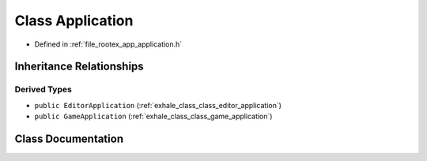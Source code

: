 .. _exhale_class_class_application:

Class Application
=================

- Defined in :ref:`file_rootex_app_application.h`


Inheritance Relationships
-------------------------

Derived Types
*************

- ``public EditorApplication`` (:ref:`exhale_class_class_editor_application`)
- ``public GameApplication`` (:ref:`exhale_class_class_game_application`)


Class Documentation
-------------------


.. doxygenclass:: Application
   :members:
   :protected-members:
   :undoc-members: